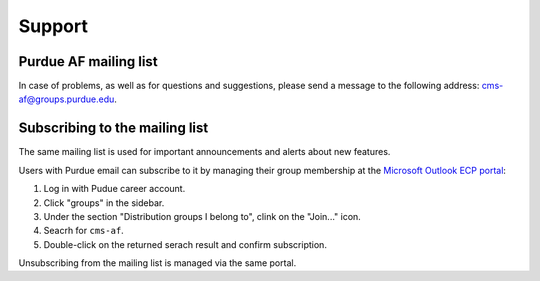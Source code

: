 Support
=============

Purdue AF mailing list
-----------------------

In case of problems, as well as for questions and suggestions,
please send a message to the following address:
`cms-af@groups.purdue.edu <mailto:cms-af@groups.purdue.edu>`_.

Subscribing to the mailing list
---------------------------------

The same mailing list is used for important announcements and alerts about
new features.

Users with Purdue email can subscribe to it by managing their
group membership at the `Microsoft Outlook ECP portal <https://outlook.office365.com/ecp/>`_:

#. Log in with Pudue career account.
#. Click "groups" in the sidebar.
#. Under the section "Distribution groups I belong to", clink on the "Join..." icon.
#. Seacrh for ``cms-af``.
#. Double-click on the returned serach result and confirm subscription.

Unsubscribing from the mailing list is managed via the same portal.